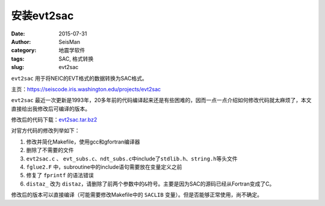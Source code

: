 安装evt2sac
###########

:date: 2015-07-31
:author: SeisMan
:category: 地震学软件
:tags: SAC, 格式转换
:slug: evt2sac

``evt2sac`` 用于将NEIC的EVT格式的数据转换为SAC格式。

主页：https://seiscode.iris.washington.edu/projects/evt2sac

``evt2sac`` 最近一次更新是1993年，20多年前的代码编译起来还是有些困难的，因而一点一点介绍如何修改代码就太麻烦了，本文直接给出我修改后可编译的版本。

修改后的代码下载：`evt2sac.tar.bz2 <http://7j1zxm.com1.z0.glb.clouddn.com/downloads/evt2sac.tar.bz2>`_

对官方代码的修改列举如下：

#. 修改并简化Makefile，使用gcc和gfortran编译器
#. 删除了不需要的文件
#. ``evt2sac.c`` 、 ``evt_subs.c``\ 、\ ``ndt_subs.c``\ 中include了\ ``stdlib.h``\ 、\ ``string.h``\ 等头文件
#. ``fglue2.F`` 中，subroutine中的include语句需要放在变量定义之前
#. 修复了 ``fprintf`` 的语法错误
#. ``distaz_`` 改为 ``distaz``\ ，请删除了前两个参数中的\ ``&``\ 符号。主要是因为SAC的源码已经从Fortran变成了C。

修改后的版本可以直接编译（可能需要修改Makefile中的 ``SACLIB`` 变量）。但是否能够正常使用，尚不确定。
